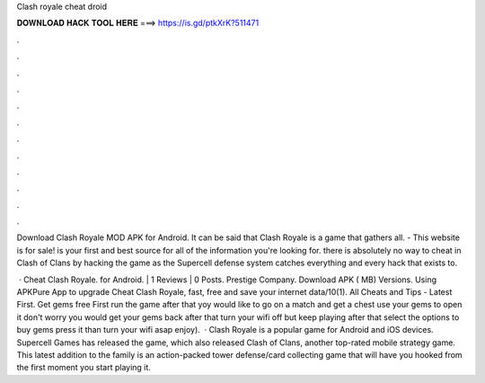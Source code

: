 Clash royale cheat droid



𝐃𝐎𝐖𝐍𝐋𝐎𝐀𝐃 𝐇𝐀𝐂𝐊 𝐓𝐎𝐎𝐋 𝐇𝐄𝐑𝐄 ===> https://is.gd/ptkXrK?511471



.



.



.



.



.



.



.



.



.



.



.



.

Download Clash Royale MOD APK for Android. It can be said that Clash Royale is a game that gathers all. - This website is for sale!  is your first and best source for all of the information you're looking for. there is absolutely no way to cheat in Clash of Clans by hacking the game as the Supercell defense system catches everything and every hack that exists to.

 · Cheat Clash Royale. for Android. | 1 Reviews | 0 Posts. Prestige Company. Download APK ( MB) Versions. Using APKPure App to upgrade Cheat Clash Royale, fast, free and save your internet data/10(1). All Cheats and Tips - Latest First. Get gems free First run the game after that yoy would like to go on a match and get a chest use your gems to open it don't worry you would get your gems back after that turn your wifi off but keep playing after that select the options to buy gems press it than turn your wifi asap enjoy).  · Clash Royale is a popular game for Android and iOS devices. Supercell Games has released the game, which also released Clash of Clans, another top-rated mobile strategy game. This latest addition to the family is an action-packed tower defense/card collecting game that will have you hooked from the first moment you start playing it.
